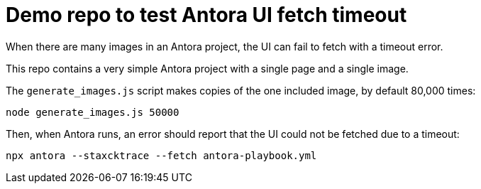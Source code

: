 = Demo repo to test Antora UI fetch timeout

When there are many images in an Antora project, the UI can fail to fetch with a timeout error.

This repo contains a very simple Antora project with a single page and a single image.

The `generate_images.js` script makes copies of the one included image, by default 80,000 times:

[source]
----
node generate_images.js 50000
----

Then, when Antora runs, an error should report that the UI could not be
fetched due to a timeout:

[source]
----
npx antora --staxcktrace --fetch antora-playbook.yml
----
